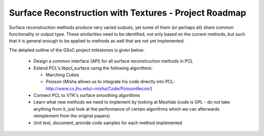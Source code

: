 .. _glong_roadmap:

Surface Reconstruction with Textures - Project Roadmap
======================================================

Surface reconstruction methods produce very varied outputs, yet some of them (or perhaps all) share common functionality or output type. These similarities need to be identified, not only based on the current methods, but such that it is general enough to be applied to methods as well that are not yet implemented.

The detailed outline of the GSoC project milestones is given below:

  * Design a common interface (API) for all surface reconstruction methods in PCL

  * Extend PCL's libpcl_surface using the following algorithms:

    - Marching Cubes
    - Poisson (Misha allows us to integrate his code directly into PCL: http://www.cs.jhu.edu/~misha/Code/PoissonRecon/)

  * Connect PCL to VTK's surface smoothing algorithms

  * Learn what new methods we need to implement by looking at Meshlab (code is GPL - do not take anything from it, just look at the performance of certain algorithms which we can afterwards reimplement from the original papers)

  * Unit test, document, provide code samples for each method implemented

